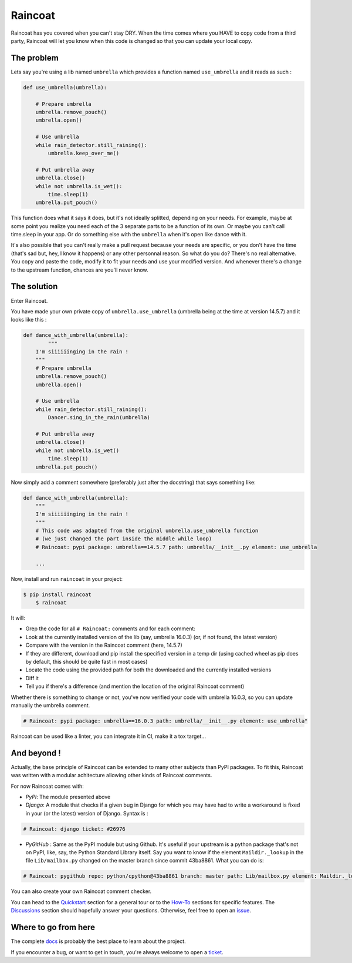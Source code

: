 Raincoat
========

.. image:: https://badge.fury.io/py/raincoat.svg
    :target: https://pypi.org/pypi/raincoat
    :alt: Deployed to PyPI

.. image:: https://readthedocs.org/projects/raincoat/badge/?version=latest
    :target: http://raincoat.readthedocs.io/en/latest/?badge=latest
    :alt: Documentation Status

.. image:: https://travis-ci.org/ewjoachim/raincoat.svg?branch=master
    :target: https://travis-ci.org/ewjoachim/raincoat
    :alt: Continuous Integration Status

.. image:: https://codecov.io/gh/ewjoachim/raincoat/branch/master/graph/badge.svg
    :target: https://codecov.io/gh/ewjoachim/raincoat
    :alt: Coverage Status

.. image:: https://img.shields.io/badge/License-MIT-green.svg
    :target: https://github.com/ewjoachim/raincoat/blob/master/LICENSE
    :alt: MIT License

.. image:: https://img.shields.io/badge/Contributor%20Covenant-v1.4%20adopted-ff69b4.svg
    :target: CODE_OF_CONDUCT.md
    :alt: Contributor Covenant

Raincoat has you covered when you can't stay DRY. When the time comes where you HAVE to
copy code from a third party, Raincoat will let you know when this code is changed so
that you can update your local copy.


The problem
-----------

Lets say you're using a lib named ``umbrella`` which provides a function named
``use_umbrella`` and it reads as such :

.. code-block:: python

    def use_umbrella(umbrella):

        # Prepare umbrella
        umbrella.remove_pouch()
        umbrella.open()

        # Use umbrella
        while rain_detector.still_raining():
            umbrella.keep_over_me()

        # Put umbrella away
        umbrella.close()
        while not umbrella.is_wet():
            time.sleep(1)
        umbrella.put_pouch()

This function does what it says it does, but it's not ideally splitted, depending on
your needs. For example, maybe at some point you realize you need each of the 3 separate
parts to be a function of its own. Or maybe you can't call time.sleep in your app. Or do
something else with the ``umbrella`` when it's open like dance with it.

It's also possible that you can't really make a pull request because your needs are
specific, or you don't have the time (that's sad but, hey, I know it happens) or any
other personnal reason. So what do you do? There's no real alternative. You copy and
paste the code, modify it to fit your needs and use your modified version. And whenever
there's a change to the upstream function, chances are you'll never know.


The solution
------------

Enter Raincoat.

You have made your own private copy of ``umbrella.use_umbrella`` (umbrella being at the
time at version 14.5.7) and it looks like this :

.. code-block:: python

    def dance_with_umbrella(umbrella):
	    """
        I'm siiiiiinging in the rain !
        """
        # Prepare umbrella
        umbrella.remove_pouch()
        umbrella.open()

        # Use umbrella
        while rain_detector.still_raining():
            Dancer.sing_in_the_rain(umbrella)

        # Put umbrella away
        umbrella.close()
        while not umbrella.is_wet()
            time.sleep(1)
        umbrella.put_pouch()

Now simply add a comment somewhere (preferably just after the docstring) that says
something like:

.. code-block:: python

    def dance_with_umbrella(umbrella):
        """
        I'm siiiiiinging in the rain !
        """
        # This code was adapted from the original umbrella.use_umbrella function
        # (we just changed the part inside the middle while loop)
        # Raincoat: pypi package: umbrella==14.5.7 path: umbrella/__init__.py element: use_umbrella

        ...

Now, install and run ``raincoat`` in your project:

.. code-block:: console

    $ pip install raincoat
	$ raincoat


It will:

- Grep the code for all ``# Raincoat:`` comments and for each comment:
- Look at the currently installed version of the lib (say, umbrella 16.0.3) (or, if not
  found, the latest version)
- Compare with the version in the Raincoat comment (here, 14.5.7)
- If they are different, download and pip install the specified version in a temp dir
  (using cached wheel as pip does by default, this should be quite fast in most cases)
- Locate the code using the provided path for both the downloaded and the currently
  installed versions
- Diff it
- Tell you if there's a difference (and mention the location of the original Raincoat
  comment)

Whether there is something to change or not, you've now verified your code with umbrella
16.0.3, so you can update manually the umbrella comment.

.. code-block:: python

	# Raincoat: pypi package: umbrella==16.0.3 path: umbrella/__init__.py element: use_umbrella"

Raincoat can be used like a linter, you can integrate it in CI, make it a tox target...


And beyond !
------------

Actually, the base principle of Raincoat can be extended to many other subjects than
PyPI packages. To fit this, Raincoat was written with a modular achitecture allowing
other kinds of Raincoat comments.

For now Raincoat comes with:

- *PyPI*: The module presented above
- *Django*: A module that checks if a given bug in Django for which you may have had
  to write a workaround is fixed in your (or the latest) version of Django. Syntax is :

.. code-block:: python

	# Raincoat: django ticket: #26976

- *PyGitHub* : Same as the PyPI module but using Github. It's useful if your upstream is
  a python package that's not on PyPI, like, say, the Python Standard Library itself.
  Say you want to know if the element ``Maildir._lookup`` in the file ``Lib/mailbox.py``
  changed on the master branch since commit 43ba8861. What you can do is:

.. code-block:: python

	# Raincoat: pygithub repo: python/cpython@43ba8861 branch: master path: Lib/mailbox.py element: Maildir._lookup

You can also create your own Raincoat comment checker.

You can head to the `Quickstart
<https://raincoat.readthedocs.io/en/stable/quickstart.html>`_ section for a general tour
or to the `How-To <https://raincoat.readthedocs.io/en/stable/howto_index.html>`_
sections for specific features. The `Discussions
<https://raincoat.readthedocs.io/en/stable/discussions.html>`_ section should hopefully
answer your questions. Otherwise, feel free to open an `issue
<https://github.com/ewjoachim/raincoat/issues>`_.

.. Below this line is content specific to the README that will not appear in the doc.
.. end-of-index-doc

Where to go from here
---------------------

The complete docs_ is probably the best place to learn about the project.

If you encounter a bug, or want to get in touch, you're always welcome to open a
ticket_.

.. _docs: https://raincoat.readthedocs.io/en/stable
.. _ticket: https://github.com/ewjoachim/raincoat/issues/new

